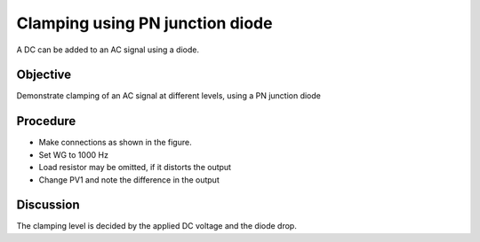 Clamping using PN junction diode
================================

A DC can be added to an AC signal using a diode.

Objective
---------

Demonstrate clamping of an AC signal at different levels, using a PN junction diode

Procedure
---------

.. image:: schematics/clamping.svg
	   :width: 300px

-  Make connections as shown in the figure. 
-  Set WG to 1000 Hz
-  Load resistor may be omitted, if it distorts the output
-  Change PV1 and note the difference in the output

.. image:: pics/clamping-screen.png
	   :width: 300px

Discussion
----------

The clamping level is decided by the applied DC voltage and the diode
drop.
